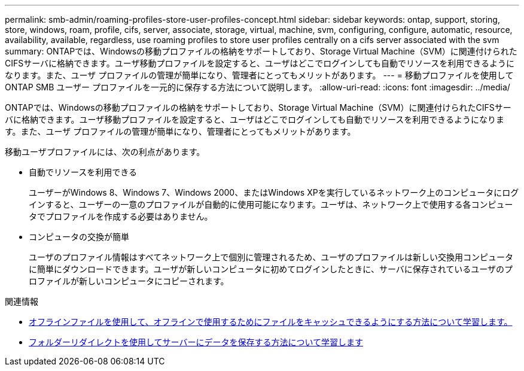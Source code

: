 ---
permalink: smb-admin/roaming-profiles-store-user-profiles-concept.html 
sidebar: sidebar 
keywords: ontap, support, storing, store, windows, roam, profile, cifs, server, associate, storage, virtual, machine, svm, configuring, configure, automatic, resource, availability, available, regardless, use roaming profiles to store user profiles centrally on a cifs server associated with the svm 
summary: ONTAPでは、Windowsの移動プロファイルの格納をサポートしており、Storage Virtual Machine（SVM）に関連付けられたCIFSサーバに格納できます。ユーザ移動プロファイルを設定すると、ユーザはどこでログインしても自動でリソースを利用できるようになります。また、ユーザ プロファイルの管理が簡単になり、管理者にとってもメリットがあります。 
---
= 移動プロファイルを使用して ONTAP SMB ユーザー プロファイルを一元的に保存する方法について説明します。
:allow-uri-read: 
:icons: font
:imagesdir: ../media/


[role="lead"]
ONTAPでは、Windowsの移動プロファイルの格納をサポートしており、Storage Virtual Machine（SVM）に関連付けられたCIFSサーバに格納できます。ユーザ移動プロファイルを設定すると、ユーザはどこでログインしても自動でリソースを利用できるようになります。また、ユーザ プロファイルの管理が簡単になり、管理者にとってもメリットがあります。

移動ユーザプロファイルには、次の利点があります。

* 自動でリソースを利用できる
+
ユーザーがWindows 8、Windows 7、Windows 2000、またはWindows XPを実行しているネットワーク上のコンピュータにログインすると、ユーザーの一意のプロファイルが自動的に使用可能になります。ユーザは、ネットワーク上で使用する各コンピュータでプロファイルを作成する必要はありません。

* コンピュータの交換が簡単
+
ユーザのプロファイル情報はすべてネットワーク上で個別に管理されるため、ユーザのプロファイルは新しい交換用コンピュータに簡単にダウンロードできます。ユーザが新しいコンピュータに初めてログインしたときに、サーバに保存されているユーザのプロファイルが新しいコンピュータにコピーされます。



.関連情報
* xref:offline-files-allow-caching-concept.adoc[オフラインファイルを使用して、オフラインで使用するためにファイルをキャッシュできるようにする方法について学習します。]
* xref:folder-redirection-store-data-concept.adoc[フォルダーリダイレクトを使用してサーバーにデータを保存する方法について学習します]

